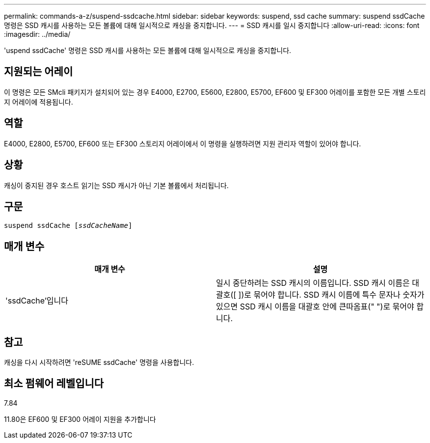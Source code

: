 ---
permalink: commands-a-z/suspend-ssdcache.html 
sidebar: sidebar 
keywords: suspend, ssd cache 
summary: suspend ssdCache 명령은 SSD 캐시를 사용하는 모든 볼륨에 대해 일시적으로 캐싱을 중지합니다. 
---
= SSD 캐시를 일시 중지합니다
:allow-uri-read: 
:icons: font
:imagesdir: ../media/


[role="lead"]
'uspend ssdCache' 명령은 SSD 캐시를 사용하는 모든 볼륨에 대해 일시적으로 캐싱을 중지합니다.



== 지원되는 어레이

이 명령은 모든 SMcli 패키지가 설치되어 있는 경우 E4000, E2700, E5600, E2800, E5700, EF600 및 EF300 어레이를 포함한 모든 개별 스토리지 어레이에 적용됩니다.



== 역할

E4000, E2800, E5700, EF600 또는 EF300 스토리지 어레이에서 이 명령을 실행하려면 지원 관리자 역할이 있어야 합니다.



== 상황

캐싱이 중지된 경우 호스트 읽기는 SSD 캐시가 아닌 기본 볼륨에서 처리됩니다.



== 구문

[source, cli, subs="+macros"]
----
pass:quotes[suspend ssdCache [_ssdCacheName_]]
----


== 매개 변수

[cols="2*"]
|===
| 매개 변수 | 설명 


 a| 
'ssdCache'입니다
 a| 
일시 중단하려는 SSD 캐시의 이름입니다. SSD 캐시 이름은 대괄호([ ])로 묶어야 합니다. SSD 캐시 이름에 특수 문자나 숫자가 있으면 SSD 캐시 이름을 대괄호 안에 큰따옴표(" ")로 묶어야 합니다.

|===


== 참고

캐싱을 다시 시작하려면 'reSUME ssdCache' 명령을 사용합니다.



== 최소 펌웨어 레벨입니다

7.84

11.80은 EF600 및 EF300 어레이 지원을 추가합니다
